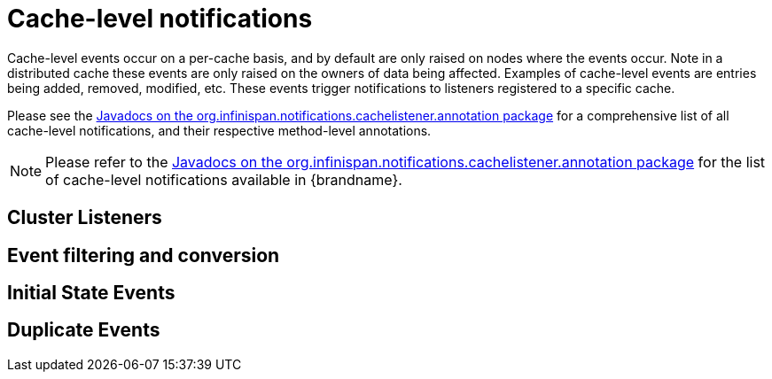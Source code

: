 [id="cache-level-notifications_{context}"]
= Cache-level notifications

Cache-level events occur on a per-cache basis, and by default are only raised on nodes where the events occur.  Note in a distributed cache these events are only raised on the owners of data being affected.  Examples of cache-level events are entries being added, removed, modified, etc.  These events trigger notifications to listeners registered to a specific cache.

Please see the link:{javadocroot}/org/infinispan/notifications/cachelistener/annotation/package-summary.html[Javadocs on the org.infinispan.notifications.cachelistener.annotation package] for a comprehensive list of all cache-level notifications, and their respective method-level annotations.

[NOTE,textlabel="Note",name="note"]
====
Please refer to the link:{javadocroot}/org/infinispan/notifications/cachelistener/annotation/package-summary.html[Javadocs on the org.infinispan.notifications.cachelistener.annotation package] for the list of cache-level notifications available in {brandname}.
====

[id="cluster-listeners_{context}"]
== Cluster Listeners
:context: cluster-listeners

[id="event-filtering-and-conversion_{context}"]
== Event filtering and conversion
:context: event-filtering-and-conversion

[id="initial-state-events_{context}"]
== Initial State Events
:context: initial-state-events

[id="duplicate-events_{context}"]
== Duplicate Events
:context: duplicate-events
